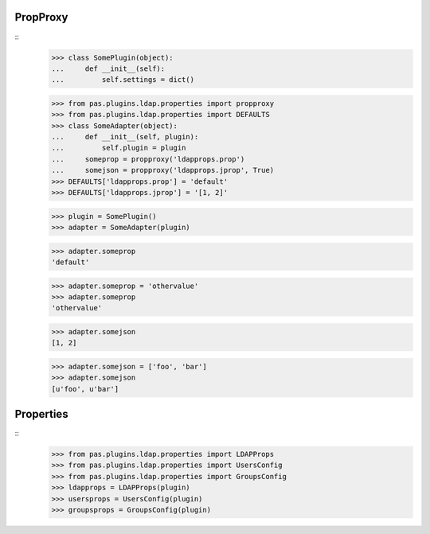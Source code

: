 PropProxy
=========
::
    >>> class SomePlugin(object):
    ...     def __init__(self):
    ...         self.settings = dict()

    >>> from pas.plugins.ldap.properties import propproxy
    >>> from pas.plugins.ldap.properties import DEFAULTS
    >>> class SomeAdapter(object):
    ...     def __init__(self, plugin):
    ...         self.plugin = plugin
    ...     someprop = propproxy('ldapprops.prop')
    ...     somejson = propproxy('ldapprops.jprop', True)
    >>> DEFAULTS['ldapprops.prop'] = 'default'
    >>> DEFAULTS['ldapprops.jprop'] = '[1, 2]'

    >>> plugin = SomePlugin()
    >>> adapter = SomeAdapter(plugin)

    >>> adapter.someprop 
    'default'

    >>> adapter.someprop = 'othervalue' 
    >>> adapter.someprop 
    'othervalue'
    
    >>> adapter.somejson 
    [1, 2]
    
    >>> adapter.somejson = ['foo', 'bar'] 
    >>> adapter.somejson 
    [u'foo', u'bar']
    
Properties
==========
::
    >>> from pas.plugins.ldap.properties import LDAPProps
    >>> from pas.plugins.ldap.properties import UsersConfig
    >>> from pas.plugins.ldap.properties import GroupsConfig
    >>> ldapprops = LDAPProps(plugin)
    >>> usersprops = UsersConfig(plugin)
    >>> groupsprops = GroupsConfig(plugin)
    